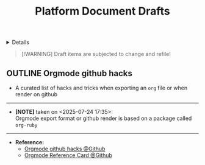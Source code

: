 #+TITLE: Platform Document Drafts

#+TODO: TODO(t) (e) DOING(d) PENDING(p) OUTLINE(o) RESEARCH(s) FEEDBACK(b) WAITING(w) NEXT(n) | IDEA(i) ABORTED(a) PARTIAL(r) REVIEW(v) DONE(f)
#+OPTIONS: title:nil tags:nil todo:nil ^:nil f:t num:t pri:nil toc:t
#+LATEX_HEADER: \renewcommand\maketitle{} \usepackage[scaled]{helvet} \renewcommand\familydefault{\sfdefault}
#+FILETAGS: :DOC:DRAFT:PLATFORM:
#+HTML:<details>

* Document Drafts :DOC:DRAFT:PLATFORM:META:
#+HTML:</details>

#+NAME:Warning Message
#+BEGIN_QUOTE
[!WARNING]
Draft items are subjected to change and refile!
#+END_QUOTE
** OUTLINE Orgmode github hacks :ORGMODE:GITHUB:
:PROPERTIES:
:ID: efbdb9d4-436c-4736-b29f-d85d8c4263c7
:END:
- A curated list of hacks and tricks when exporting an =org= file or when render on github
-----
- *[NOTE]* taken on <2025-07-24 17:35>: \\
  Orgmode export format or github render is based on a package called =org-ruby=
-----
- *Reference:*
  - [[https://github.com/noncog/github-org-mode-hacks][Orgmode github hacks @Github]]
  - [[https://github.com/fniessen/refcard-org-mode][Orgmode Reference Card @Github]]
